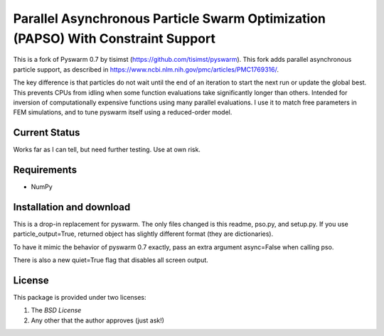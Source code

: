 =================================================================================
Parallel Asynchronous Particle Swarm Optimization (PAPSO) With Constraint Support
=================================================================================

This is a fork of Pyswarm 0.7 by tisimst (https://github.com/tisimst/pyswarm).  This fork adds parallel asynchronous particle support, as described in https://www.ncbi.nlm.nih.gov/pmc/articles/PMC1769316/.

The key difference is that particles do not wait until the end of an iteration to start the next run or update the global best.  This prevents CPUs from idling when some function evaluations take significantly longer than others.  Intended for inversion of computationally expensive functions using many parallel evaluations.  I use it to match free parameters in FEM simulations, and to tune pyswarm itself using a reduced-order model.

Current Status
==============

Works far as I can tell, but need further testing.  Use at own risk.

Requirements
============

- NumPy

Installation and download
=========================

This is a drop-in replacement for pyswarm.  The only files changed is this readme, pso.py, and setup.py.  If you use particle_output=True, returned object has slightly different format (they are dictionaries).

To have it mimic the behavior of pyswarm 0.7 exactly, pass an extra argument async=False when calling pso.

There is also a new quiet=True flag that disables all screen output.


License
=======

This package is provided under two licenses:

1. The *BSD License*
2. Any other that the author approves (just ask!)